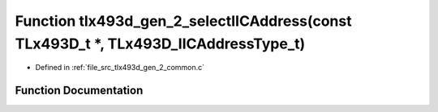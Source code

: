 .. _exhale_function_tlx493d__gen__2__common_8c_1aa9267f1210cbc6a5b14791a30a3a743f:

Function tlx493d_gen_2_selectIICAddress(const TLx493D_t \*, TLx493D_IICAddressType_t)
=====================================================================================

- Defined in :ref:`file_src_tlx493d_gen_2_common.c`


Function Documentation
----------------------


.. doxygenfunction:: tlx493d_gen_2_selectIICAddress(const TLx493D_t *, TLx493D_IICAddressType_t)
   :project: XENSIV 3D Magnetic Sensors Arduino Library